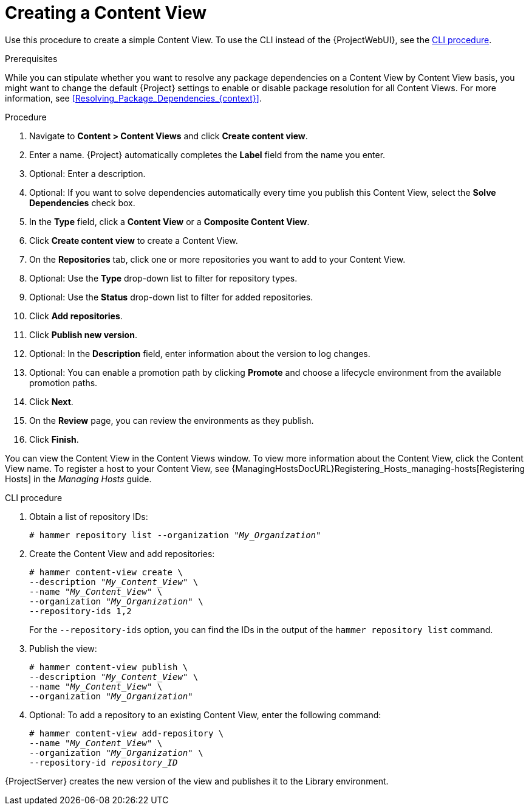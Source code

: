 [id="Creating_a_Content_View_{context}"]
= Creating a Content View

Use this procedure to create a simple Content View.
To use the CLI instead of the {ProjectWebUI}, see the xref:cli-creating-a-content-view_{context}[].

.Prerequisites

While you can stipulate whether you want to resolve any package dependencies on a Content View by Content View basis, you might want to change the default {Project} settings to enable or disable package resolution for all Content Views.
For more information, see xref:Resolving_Package_Dependencies_{context}[].

.Procedure
. Navigate to *Content > Content Views* and click *Create content view*.
. Enter a name.
{Project} automatically completes the *Label* field from the name you enter.
. Optional: Enter a description.
. Optional: If you want to solve dependencies automatically every time you publish this Content View, select the *Solve Dependencies* check box.
. In the *Type* field, click a *Content View* or a *Composite Content View*.
. Click *Create content view* to create a Content View.
. On the *Repositories* tab, click one or more repositories you want to add to your Content View.
. Optional: Use the *Type* drop-down list to filter for repository types.
. Optional: Use the *Status* drop-down list to filter for added repositories.
. Click *Add repositories*.
. Click *Publish new version*.
. Optional: In the *Description* field, enter information about the version to log changes.
. Optional: You can enable a promotion path by clicking *Promote* and choose a lifecycle environment from the available promotion paths.
. Click *Next*.
. On the *Review* page, you can review the environments as they publish.
. Click *Finish*.

You can view the Content View in the Content Views window.
To view more information about the Content View, click the Content View name.
To register a host to your Content View, see {ManagingHostsDocURL}Registering_Hosts_managing-hosts[Registering Hosts] in the _Managing Hosts_ guide.

[id="cli-creating-a-content-view_{context}"]
.CLI procedure
. Obtain a list of repository IDs:
+
[options="nowrap", subs="+quotes,verbatim,attributes"]
----
# hammer repository list --organization "_My_Organization_"
----
. Create the Content View and add repositories:
+
[options="nowrap", subs="+quotes,verbatim,attributes"]
----
# hammer content-view create \
--description "_My_Content_View_" \
--name "_My_Content_View_" \
--organization "_My_Organization_" \
--repository-ids 1,2
----
+
For the `--repository-ids` option, you can find the IDs in the output of the `hammer repository list` command.
. Publish the view:
+
[options="nowrap", subs="+quotes,verbatim,attributes"]
----
# hammer content-view publish \
--description "_My_Content_View_" \
--name "_My_Content_View_" \
--organization "_My_Organization_"
----
. Optional: To add a repository to an existing Content View, enter the following command:
+
[options="nowrap", subs="+quotes,verbatim,attributes"]
----
# hammer content-view add-repository \
--name "_My_Content_View_" \
--organization "_My_Organization_" \
--repository-id _repository_ID_
----

{ProjectServer} creates the new version of the view and publishes it to the Library environment.
